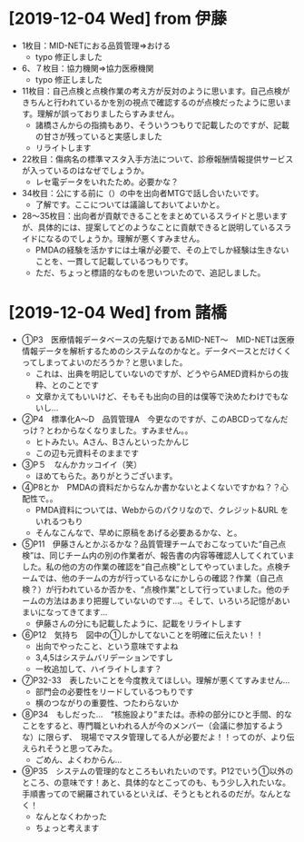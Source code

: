 * [2019-12-04 Wed] from 伊藤
- 1枚目：MID-NETにおる品質管理⇒おける
  - typo 修正しました
- 6、７枚目：協力機関⇒協力医療機関
  - typo 修正しました
- 11枚目：自己点検と点検作業の考え方が反対のように思います。自己点検がきちんと行われているかを別の視点で確認するのが点検だったように思います。理解が誤っておりましたらすみません。
  - 諸橋さんからの指摘もあり、そういうつもりで記載したのですが、記載の甘さが残っていると実感しました
  - リライトします
- 22枚目：傷病名の標準マスタ入手方法について、診療報酬情報提供サービスが入っているのはなぜでしょうか。
  - レセ電データをいれたため。必要かな？
- 34枚目：公にする前に（）の中を出向者MTGで話し合いたいです。
  - 了解です。ここについては議論しておいてよいかと。
- 28～35枚目：出向者が貢献できることをまとめているスライドと思いますが、具体的には、提案してどのようなことに貢献できると説明しているスライドになるのでしょうか。理解が悪くすみません。
  - PMDAの経験を活かすには土壌が必要で、その上でしか経験は生きないことを、一貫して記載しているつもりです。
  - ただ、ちょっと標語的なものを思いついたので、追記しました。

* [2019-12-04 Wed] from 諸橋
- ①P3　医療情報データベースの先駆けであるMID-NET～　MID-NETは医療情報データを解析するためのシステムなのかなと。データベースとだけくくってしまってよいのだろうか？と思いました。
  - これは、出典を明記していないのですが、どうやらAMED資料からの抜粋、とのことです
  - 文章かえてもいいけど、そもそも出向の目的は僕等で決めたわけでもないし...
- ②P4　標準化A～D　品質管理A　今更なのですが、このABCDってなんだっけ？とわからなくなりました。すみません。。
  - ヒトみたい。Aさん、Bさんといったかんじ
  - この辺も元資料そのままです
- ③P５　なんかカッコイイ（笑）
  - ほめてもらた。ありがとうございます。
- ④P8とか　PMDAの資料だからなんか書かないとよくないですかね？？心配性で。。
  - PMDA資料については、Webからのパクリなので、クレジット&URL をいれるつもり
  - そんなこんなで、早めに原稿をあげる必要あるかな、と。
- ⑤P11　伊藤さんとかぶるかな？品質管理チームでおこなっていた“自己点検”は、同じチーム内の別の作業者が、報告書の内容等確認人してくれていました。私の他の方の作業の確認を“自己点検”としてやっていました。点検チームでは、他のチームの方が行っているなにかしらの確認？作業（自己点検？）が行われているか否かを、“点検作業”として行っていました。他のチームの方法はあまり把握していないのです…。そして、いろいろ記憶があいまいになってきてます…
  - 伊藤さんの分にも記載したように、記載をリライトします
- ⑥P12　気持ち　図中の①しかしてないことを明確に伝えたい！！
  - 出向でやったこと、という意味ですよね
  - 3,4,5はシステムバリデーションですし
  - 一枚追加して、ハイライトします？
- ⑦P32-33　表したいことを今度教えてほしい。理解が悪くてすみません…
  - 部門会の必要性をリードしているつもりです
  - 横のつながりの重要性、つたわらないか
- ⑧P34　もしだった…　“核施設より”または。赤枠の部分にひと手間、的なことをすると、専門職といわれる人が今のメンバー（会議に参加するような）に限らず、　現場でマスタ管理してる人が必要だよ！！ってのが、より伝えられそうと思ってみた。
  - ごめん、よくわからん...
- ⑨P35　システムの管理的なところもいれたいのです。P12でいう①以外のところ、の意味です！あと、具体的なとこってのも、もう少し入れたいな。　　　　手順書ってので網羅されているといえば、そうともとれるのだが。なんとなく！
  - なんとなくわかった
  - ちょっと考えます
